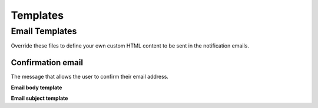 =========
Templates
=========

.. |br| raw:: html

   <br />

Email Templates
-----------------
Override these files to define your own custom HTML content to be sent in the notification emails.

Confirmation email
~~~~~~~~~~~~~~~~~~
The message that allows the user to confirm their email address.

**Email body template**

.. raw:: html

    <table border="1" class="docutils">
      <thead>
        <tr>
          <th class="head">Filename</th>
          <th class="head">Context</th>
        </tr>
      </thead>
      <tbody>
        <tr>
          <td><code class="code docutils literal">'registration/confirmation_email.html'</code></td>
          <td>
            <table class="docutils">
              <tr>
                <td><b><code class="code docutils literal">site</code></b></td>
                <td>The current instance of <a href="https://docs.djangoproject.com/en/1.11/ref/contrib/sites/#django.contrib.sites.models.Site">Site</a> providing details about your website</td>
              </tr>
              <tr>
                <td><b><code class="code docutils literal">conf_key</code></b></td>
                <td>An alphanumeric string to be plugged in to the 
                  <code class="code docutils literal">confirmation_view</code> 
                  url to create a unique identification link</td>
              </tr>
            </table>
          </td>
        </tr>
      </tbody>
    </table>

**Email subject template**

.. raw:: html

    <table border="1" class="docutils">
      <thead>
        <tr>
          <th class="head">Filename</th>
          <th class="head">Context</th>
        </tr>
      </thead>
      <tbody>
        <tr>
          <td><code class="code docutils literal">'registration/confirmation_email_subject.txt'</code></td>
          <td>
            <table class="docutils no-margin">
              <tr>
                <td><b><code class="code docutils literal">site</code></b></td>
                <td>The current instance of <a href="https://docs.djangoproject.com/en/1.11/ref/contrib/sites/#django.contrib.sites.models.Site">Site</a> providing details about your website</td>
              </tr>
            </table>
          </td>
        </tr>
      </tbody>
    </table>
